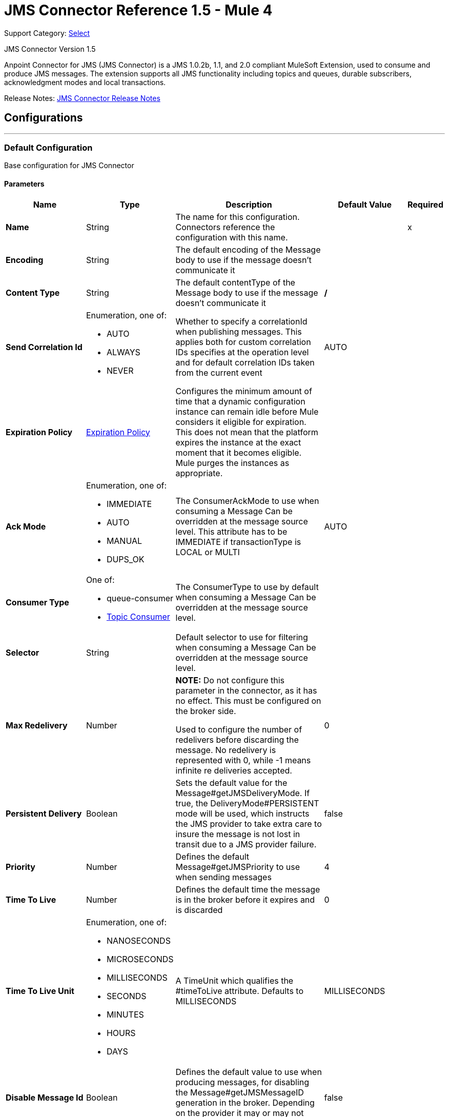 = JMS Connector Reference 1.5 - Mule 4
:page-aliases: connectors::jms/jms-connector-reference-15x.adoc

Support Category: https://www.mulesoft.com/legal/versioning-back-support-policy#anypoint-connectors[Select]

JMS Connector Version 1.5

Anpoint Connector for JMS (JMS Connector) is a JMS 1.0.2b, 1.1, and 2.0 compliant MuleSoft Extension, used to consume and produce JMS messages. The extension supports all JMS functionality including topics and queues, durable subscribers, acknowledgment modes and local transactions.

Release Notes: xref:release-notes::connector/connector-jms.adoc[JMS Connector Release Notes]


== Configurations
---
[[config]]
=== Default Configuration

Base configuration for JMS Connector

==== Parameters
[%header,cols="20s,20a,35a,20a,5a"]
|===
| Name | Type | Description | Default Value | Required
|Name | String | The name for this configuration. Connectors reference the configuration with this name. | | x
| Encoding a| String |  The default encoding of the Message body to use if the message doesn't communicate it |  |
| Content Type a| String |  The default contentType of the Message body to use if the message doesn't communicate it |  */* |
| Send Correlation Id a| Enumeration, one of:

** AUTO
** ALWAYS
** NEVER |  Whether to specify a correlationId when publishing messages. This applies both for custom correlation IDs specifies at the operation level and for default correlation IDs taken from the current event |  AUTO |
| Expiration Policy a| <<ExpirationPolicy>> |  Configures the minimum amount of time that a dynamic configuration instance can remain idle before Mule considers it eligible for expiration. This does not mean that the platform expires the instance at the exact moment that it becomes eligible. Mule purges the instances as appropriate. |  |
| Ack Mode a| Enumeration, one of:

** IMMEDIATE
** AUTO
** MANUAL
** DUPS_OK |  The ConsumerAckMode to use when consuming a Message Can be overridden at the message source level. This attribute has to be IMMEDIATE if transactionType is LOCAL or MULTI |  AUTO |
| Consumer Type a| One of:

* queue-consumer
* <<topic-consumer>> |  The ConsumerType to use by default when consuming a Message Can be overridden at the message source level. |  |
| Selector a| String |  Default selector to use for filtering when consuming a Message Can be overridden at the message source level. |  |
| Max Redelivery a| Number a| *NOTE:* Do not configure this parameter in the connector, as it has no effect. This must be configured on the broker side.

Used to configure the number of redelivers before discarding the message. No redelivery is represented with 0, while -1 means infinite re deliveries accepted. |  0 |
| Persistent Delivery a| Boolean |  Sets the default value for the Message#getJMSDeliveryMode. If true, the DeliveryMode#PERSISTENT mode will be used, which instructs the JMS provider to take extra care to insure the message is not lost in transit due to a JMS provider failure. |  false |
| Priority a| Number |  Defines the default Message#getJMSPriority to use when sending messages |  4 |
| Time To Live a| Number |  Defines the default time the message is in the broker before it expires and is discarded |  0 |
| Time To Live Unit a| Enumeration, one of:

** NANOSECONDS
** MICROSECONDS
** MILLISECONDS
** SECONDS
** MINUTES
** HOURS
** DAYS |  A TimeUnit which qualifies the #timeToLive attribute.  Defaults to MILLISECONDS |  MILLISECONDS |
| Disable Message Id a| Boolean |  Defines the default value to use when producing messages, for disabling the Message#getJMSMessageID generation in the broker. Depending on the provider it may or may not have effect |  false |
| Disable Message Timestamp a| Boolean |  Defines the default value to use, when producing messages, for disable Message#getJMSTimestamp generation in the broker. Depending on the provider it may or may not have effect. |  false |
| Delivery Delay a| Number |  This is used to determine the Message delivery delay time which is calculated by adding the deliveryDelay value specified on the send method to the time the message was sent.  Only used in JmsSpecification#JMS_2_0 |  |
| Delivery Delay Unit a| Enumeration, one of:

** NANOSECONDS
** MICROSECONDS
** MILLISECONDS
** SECONDS
** MINUTES
** HOURS
** DAYS |  A TimeUnit which qualifies the #deliveryDelay attribute.  Defaults to MILLISECONDS |  MILLISECONDS |
| Jms Type a| String |  A message JMSType identifier supplied by a client when a message is sent. |  |
|===


== Operations

* <<consume>>
* <<publish>>
* <<publishConsume>>

=== Associated Sources
* <<listener>>




[[consume]]
=== Consume
`<jms:consume>`


Operation that allows the user to consume a single Message from a given Destination.


==== Parameters
[%header,cols="20s,20a,35a,20a,5a"]
|===
| Name | Type | Description | Default Value | Required
| Configuration | String | The name of the configuration to use. | | x
| Destination a| String |  The name of the Destination from where the Message should be consumed |  | x
| Consumer Type a| One of:

* queue-consumer
* <<topic-consumer>> |  The type of the MessageConsumer that is required for the given destination, along with any extra configurations that are required based on the destination type. |  |
| Ack Mode a| Enumeration, one of:

** IMMEDIATE
** MANUAL |  The ConsumerAckMode to configure over the Message and Session |  |
| Selector a| String |  A custom JMS selector for filtering the messages |  |
| Content Type a| String |  The Message's content content type |  |
| Encoding a| String |  The Message's content encoding |  |
| Maximum Wait a| Number |  Maximum time to wait for a message before timing out |  10000 |
| Maximum Wait Unit a| Enumeration, one of:

** NANOSECONDS
** MICROSECONDS
** MILLISECONDS
** SECONDS
** MINUTES
** HOURS
** DAYS |  Time unit to use in the maximumWaitTime configurations |  MILLISECONDS |
| Transactional Action a| Enumeration, one of:

** ALWAYS_JOIN
** JOIN_IF_POSSIBLE
** NOT_SUPPORTED |  The type of joining action that operations can take regarding transactions. |  JOIN_IF_POSSIBLE |
| Target Variable a| String |  The name of a variable to store the operation's output. |  |
| Target Value a| String |  An expression to evaluate against the operation's output and store the expression outcome in the target variable |  `#[payload]` |
| Reconnection Strategy a| * <<reconnect>>
* <<reconnect-forever>> |  A retry strategy in case of connectivity errors. |  |
|===

==== Output
[%autowidth.spread]
|===
|Type |Any
| Attributes Type a| <<JMSAttributes>>
|===

=== For Configurations
* <<config>>

==== Throws
* JMS:RETRY_EXHAUSTED
* JMS:ACK
* JMS:DESTINATION_NOT_FOUND
* JMS:SECURITY
* JMS:TIMEOUT
* JMS:CONNECTIVITY
* JMS:CONSUMING


[[publish]]
=== Publish
`<jms:publish>`


Operation that allows the user to send a Message to a JMS Destination


==== Parameters
[%header,cols="20s,20a,35a,20a,5a"]
|===
| Name | Type | Description | Default Value | Required
| Configuration | String | The name of the configuration to use. | | x
| Destination a| String |  The name of the Destination where the Message should be sent |  | x
| Destination Type a| Enumeration, one of:

** QUEUE
** TOPIC |  The DestinationType of the destination |  QUEUE |
| Transactional Action a| Enumeration, one of:

** ALWAYS_JOIN
** JOIN_IF_POSSIBLE
** NOT_SUPPORTED |  Transactional Action for the operation. Indicates if the publish must be executed or not in a transaction. |  JOIN_IF_POSSIBLE |
| Send Correlation Id a| Enumeration, one of:

** AUTO
** ALWAYS
** NEVER |  options on whether to include an outbound correlation ID or not |  |
| Body a| Any |  The body of the Message |  `#[payload]` |
| JMS Type a| String |  The JMSType header of the Message |  |
| Correlation ID a| String |  The JMSCorrelationID header of the Message |  |
| Send Content-Type a| Boolean |  True if the body type should be sent as a Message property |  true |
| Content-Type a| String |  The content type of the body |  |
| Send Encoding a| Boolean |  True if the body outboundEncoding should be sent as a Message property |  true |
| Encoding a| String |  The outboundEncoding of the message's body |  |
| Reply To a| <<JmsDestination>> |  The JMSReplyTo header information of the Destination where this Message should be replied to |  |
| User Properties a| Object |  The custom user properties that should be set to this Message |  |
| JMSX Properties a| <<JmsxProperties>> |  The JMSX properties that should be set to this Message |  |
| Persistent Delivery a| Boolean |  If true, the Message is sent using the PERSISTENT JMSDeliveryMode |  |
| Priority a| Number |  The default JMSPriority value to use when sending the message |  |
| Time To Live a| Number |  Defines the default time the message is in the broker before it expires and is discarded |  |
| Time To Live Unit a| Enumeration, one of:

** NANOSECONDS
** MICROSECONDS
** MILLISECONDS
** SECONDS
** MINUTES
** HOURS
** DAYS |  Time unit to use in the timeToLive configurations |  |
| Disable Message Id a| Boolean |  If true, the Message is flagged to avoid generating its MessageID |  |
| Disable Message Timestamp a| Boolean |  If true, the Message is flagged to avoid generating its sent Timestamp |  |
| Delivery Delay a| Number |  Only used by JMS 2.0. Sets the delivery delay to be applied to postpone the Message delivery |  |
| Delivery Delay Unit a| Enumeration, one of:

** NANOSECONDS
** MICROSECONDS
** MILLISECONDS
** SECONDS
** MINUTES
** HOURS
** DAYS |  Time unit to use in the deliveryDelay configurations |  |
| Reconnection Strategy a| * <<reconnect>>
* <<reconnect-forever>> |  A retry strategy in case of connectivity errors. |  |
|===


=== For Configurations
* <<config>>

==== Throws
* JMS:RETRY_EXHAUSTED
* JMS:ILLEGAL_BODY
* JMS:PUBLISHING
* JMS:DESTINATION_NOT_FOUND
* JMS:SECURITY
* JMS:CONNECTIVITY


[[publishConsume]]
=== Publish Consume
`<jms:publish-consume>`


Operation that allows the user to send a message to a JMS Destination and waits for a response either to the provided ReplyTo destination or to a temporary Destination created dynamically


==== Parameters
[%header,cols="20s,20a,35a,20a,5a"]
|===
| Name | Type | Description | Default Value | Required
| Configuration | String | The name of the configuration to use. | | x
| Destination a| String |  The name of the Destination where the Message should be sent |  | x
| Send Correlation Id a| Enumeration, one of:

** AUTO
** ALWAYS
** NEVER |  options on whether to include an outbound correlation ID or not |  |
| Body a| Any |  The body of the Message |  `#[payload]` |
| JMS Type a| String |  The JMSType header of the Message |  |
| Correlation ID a| String |  The JMSCorrelationID header of the Message |  |
| Send Content-Type a| Boolean |  True if the body type should be sent as a Message property |  true |
| Content-Type a| String |  The content type of the body |  |
| Send Encoding a| Boolean |  True if the body outboundEncoding should be sent as a Message property |  true |
| Encoding a| String |  The outboundEncoding of the message's body |  |
| Reply To a| <<JmsDestination>> |  The JMSReplyTo header information of the Destination where this Message should be replied to |  |
| User Properties a| Object |  The custom user properties that should be set to this Message |  |
| JMSX Properties a| <<JmsxProperties>> |  The JMSX properties that should be set to this Message |  |
| Persistent Delivery a| Boolean |  If true, the Message is sent using the PERSISTENT JMSDeliveryMode |  |
| Priority a| Number |  The default JMSPriority value to use when sending the message |  |
| Time To Live a| Number |  Defines the default time the message is in the broker before it expires and is discarded |  |
| Time To Live Unit a| Enumeration, one of:

** NANOSECONDS
** MICROSECONDS
** MILLISECONDS
** SECONDS
** MINUTES
** HOURS
** DAYS |  Time unit to use in the timeToLive configurations |  |
| Disable Message Id a| Boolean |  If true, the Message is flagged to avoid generating its MessageID |  |
| Disable Message Timestamp a| Boolean |  If true, the Message is flagged to avoid generating its sent Timestamp |  |
| Delivery Delay a| Number |  Only used by JMS 2.0. Sets the delivery delay to be applied to postpone the Message delivery |  |
| Delivery Delay Unit a| Enumeration, one of:

** NANOSECONDS
** MICROSECONDS
** MILLISECONDS
** SECONDS
** MINUTES
** HOURS
** DAYS |  Time unit to use in the deliveryDelay configurations |  |
| Ack Mode a| Enumeration, one of:

** IMMEDIATE
** MANUAL |  The Session ACK mode to use when consuming the message |  |
| Maximum Wait a| Number |  Maximum time to wait for a message to arrive before timeout |  10000 |
| Maximum Wait Unit a| Enumeration, one of:

** NANOSECONDS
** MICROSECONDS
** MILLISECONDS
** SECONDS
** MINUTES
** HOURS
** DAYS |  Time unit to use in the maximumWaitTime configuration |  MILLISECONDS |
| Content Type a| String |  The content type of the message body to be consumed |  |
| Encoding a| String |  The encoding of the message body to be consumed |  |
| Target Variable a| String |  The name of a variable to store the operation's output. |  |
| Target Value a| String |  An expression to evaluate against the operation's output and store the expression outcome in the target variable |  `#[payload]` |
| Reconnection Strategy a| * <<reconnect>>
* <<reconnect-forever>> |  A retry strategy in case of connectivity errors. |  |
|===

==== Output
[%autowidth.spread]
|===
|Type |Any
| Attributes Type a| <<JMSAttributes>>
|===

=== For Configurations
* <<config>>

==== Throws
* JMS:RETRY_EXHAUSTED
* JMS:ILLEGAL_BODY
* JMS:ACK
* JMS:PUBLISHING
* JMS:DESTINATION_NOT_FOUND
* JMS:SECURITY
* JMS:TIMEOUT
* JMS:CONNECTIVITY
* JMS:CONSUMING


[[ack]]
=== ACK
`<jms:ack>`


Allows the user to perform an ACK when the AckMode#MANUAL mode is elected while consuming the Message. As per JMS Spec, performing an ACK over a single Message automatically works as an ACK for all the Messages produced in the same JmsSession.


==== Parameters
[%header,cols="20s,20a,35a,20a,5a"]
|===
| Name | Type | Description | Default Value | Required
| Ack Id a| String |  The AckId of the Message to ACK |  | x
|===



==== Throws
* JMS:ACK


[[recoverSession]]
=== Recover Session
`<jms:recover-session>`


Allows the user to perform a session recover when the AckMode#MANUAL mode is elected while consuming the Message. As per JMS Spec, performing a session recover automatically redelivers all the consumed messages that had not being acknowledged before this recover.


==== Parameters
[%header,cols="20s,20a,35a,20a,5a"]
|===
| Name | Type | Description | Default Value | Required
| Ack Id a| String |  The AckId of the Message Session to recover |  | x
|===



==== Throws
* JMS:SESSION_RECOVER


== Sources

[[listener]]
=== Listener
`<jms:listener>`


JMS Subscriber for Destinations, allows to listen for incoming Messages


==== Parameters
[%header,cols="20s,20a,35a,20a,5a"]
|===
| Name | Type | Description | Default Value | Required
| Configuration | String | The name of the configuration to use. | | x
| Destination a| String |  The name of the Destination from where the Message should be consumed |  | x
| Consumer Type a| One of:

* queue-consumer
* <<topic-consumer>> |  The Type of the Consumer that should be used for the provided destination |  |
| Acknowledge Mode a| Enumeration, one of:

** IMMEDIATE
** AUTO
** MANUAL
** DUPS_OK |  The Session ACK mode to use when consuming a message |  |
| Selector a| String |  JMS selector to use for filtering incoming messages |  |
| Inbound Content-Type a| String |  The content type of the message body |  |
| Inbound Encoding a| String |  The inboundEncoding of the message body |  |
| Number Of Consumers a| Number |  The number of concurrent consumers to use to receive JMS Messages |  4 |
| Transactional Action a| Enumeration, one of:

** ALWAYS_BEGIN
** NONE |  The type of beginning action that sources can take regarding transactions. |  NONE |
| Transaction Type a| Enumeration, one of:

** LOCAL
** XA |  The type of transaction to create. Availability depends on Mule version. |  LOCAL |
| Primary Node Only a| Boolean |  Whether this source should only be executed on the primary node when running in Cluster |  true |
| Redelivery Policy a| <<RedeliveryPolicy>> |  Defines a policy for processing the redelivery of the same message |  |
| Reconnection Strategy a| * <<reconnect>>
* <<reconnect-forever>> |  A retry strategy in case of connectivity errors. |  |
| Body a| Any |  The body of the Message |  `#[payload]` |
| JMS Type a| String |  The JMSType header of the Message |  |
| Correlation ID a| String |  The JMSCorrelationID header of the Message |  |
| Send Content-Type a| Boolean |  True if the body type should be sent as a Message property |  true |
| Content-Type a| String |  The content type of the body |  |
| Send Encoding a| Boolean |  True if the body outboundEncoding should be sent as a Message property |  true |
| Encoding a| String |  The outboundEncoding of the message's body |  |
| Reply To a| <<JmsDestination>> |  The JMSReplyTo header information of the Destination where this Message should be replied to |  |
| User Properties a| Object |  The custom user properties that should be set to this Message |  |
| JMSX Properties a| <<JmsxProperties>> |  The JMSX properties that should be set to this Message |  |
| Persistent Delivery a| Boolean |  Whether or not the delivery should be done with a persistent configuration |  |
| Priority a| Number |  The default JMSPriority value to use when sending the message |  |
| Time To Live a| Number |  Defines the default time the message is in the broker before it expires and is discarded |  |
| Time To Live Unit a| Enumeration, one of:

** NANOSECONDS
** MICROSECONDS
** MILLISECONDS
** SECONDS
** MINUTES
** HOURS
** DAYS |  Time unit to use in the timeToLive configurations |  |
| Disable Message ID a| Boolean |  If true, the Message is flagged to avoid generating its MessageID |  |
| Disable Message Timestamp a| Boolean |  If true, the Message is flagged to avoid generating its sent Timestamp |  |
| Delivery Delay a| Number |  Only used by JMS 2.0. Sets the delivery delay to be applied to postpone the Message delivery |  |
| Delivery Delay Unit a| Enumeration, one of:

** NANOSECONDS
** MICROSECONDS
** MILLISECONDS
** SECONDS
** MINUTES
** HOURS
** DAYS |  Time unit to use in the deliveryDelay configurations |  |
| Send Correlation ID a| Enumeration, one of:

** AUTO
** ALWAYS
** NEVER |  Options on whether to include an outbound correlation ID or not |  |
|===

==== Output
[%autowidth.spread]
|===
|Type |Any
| Attributes Type a| <<JMSAttributes>>
|===

=== For Configurations
* <<config>>

== Types
[[ExpirationPolicy]]
=== Expiration Policy

[%header,cols="20s,25a,30a,15a,10a"]
|===
| Field | Type | Description | Default Value | Required
| Max Idle Time a| Number | A scalar time value for the maximum amount of time a dynamic configuration instance should be allowed to be idle before it's considered eligible for expiration |  |
| Time Unit a| Enumeration, one of:

** NANOSECONDS
** MICROSECONDS
** MILLISECONDS
** SECONDS
** MINUTES
** HOURS
** DAYS | A time unit that qualifies the maxIdleTime attribute |  |
|===

[[JMSAttributes]]
=== JMS Attributes

[%header,cols="20s,25a,30a,15a,10a"]
|===
| Field | Type | Description | Default Value | Required
| Properties a| <<JMSMessageProperties>> |  |  |
| Headers a| Any |  |  | x
| Ack Id a| String |  |  |
|===

[[JMSMessageProperties]]
=== JMS Message Properties

[%header,cols="20s,25a,30a,15a,10a"]
|===
| Field | Type | Description | Default Value | Required
| All a| Any |  |  | x
| User Properties a| Any |  |  | x
| Jms Properties a| Any |  |  | x
| Jmsx Properties a| <<JJMSXProperties>> |  |  |
|===

[[JMSXProperties]]
=== JMSX Properties

[%header,cols="20s,25a,30a,15a,10a"]
|===
| Field | Type | Description | Default Value | Required
| Jmsx User ID a| String |  |  |
| Jmsx App ID a| String |  |  |
| Jmsx Delivery Count a| Number |  |  |
| Jmsx Group ID a| String |  |  |
| Jmsx Group Seq a| Number |  |  |
| Jmsx Producer TXID a| String |  |  |
| Jmsx Consumer TXID a| String |  |  |
| Jmsx Rcv Timestamp a| Number |  |  |
|===

[[RedeliveryPolicy]]
=== Redelivery Policy

[%header,cols="20s,25a,30a,15a,10a"]
|===
| Field | Type | Description | Default Value | Required
| Max Redelivery Count a| Number a| *NOTE:* Do not configure this parameter in the connector, as it has no effect. This must be configured on the broker side.

The maximum number of times a message can be redelivered and processed unsuccessfully before triggering process-failed-message |  |
| Use Secure Hash a| Boolean | Whether to use a secure hash algorithm to identify a redelivered message. |  |
| Message Digest Algorithm a| String | The secure hashing algorithm to use. If not set, the default is SHA-256. |  |
| Id Expression a| String | Defines one or more expressions to use to determine when a message has been redelivered. This property may only be set if useSecureHash is false. |  |
| Object Store a| Object Store | The object store where the redelivery counter for each message is stored. |  |
|===

[[reconnect]]
=== Reconnect

[%header,cols="20s,25a,30a,15a,10a"]
|===
| Field | Type | Description | Default Value | Required
| Frequency a| Number | How often to reconnect (in milliseconds) | |
| Count a| Number | The number of reconnection attempts to make | |
| blocking |Boolean |If false, the reconnection strategy runs in a separate, non-blocking thread |true |
|===

[[reconnect-forever]]
=== Reconnect Forever

[%header,cols="20s,25a,30a,15a,10a"]
|===
| Field | Type | Description | Default Value | Required
| Frequency a| Number | How often in milliseconds to reconnect | |
| blocking |Boolean |If false, the reconnection strategy runs in a separate, non-blocking thread |true |
|===

[[JmsDestination]]
=== JMS Destination

[%header,cols="20s,25a,30a,15a,10a"]
|===
| Field | Type | Description | Default Value | Required
| Destination a| String | The name that identifies the destination where to send a reply to a message. |  | x
| Destination Type a| Enumeration, one of:

** QUEUE
** TOPIC | the type of this destination | QUEUE |
|===

[[JmsxProperties]]
=== JMSXProperties

[%header,cols="20s,25a,30a,15a,10a"]
|===
| Field | Type | Description | Default Value | Required
| Jmsx User ID a| String |  |  |
| Jmsx App ID a| String |  |  |
| Jmsx Delivery Count a| Number |  |  |
| Jmsx Group ID a| String |  |  |
| Jmsx Group Seq a| Number |  |  |
| Jmsx Producer TXID a| String |  |  |
| Jmsx Consumer TXID a| String |  |  |
| Jmsx Rcv Timestamp a| Number |  |  |
|===

[[Tls]]
=== TLS

[%header,cols="20s,25a,30a,15a,10a"]
|===
| Field | Type | Description | Default Value | Required
| Enabled Protocols a| String | A comma separated list of protocols enabled for this context. |  |
| Enabled Cipher Suites a| String | A comma separated list of cipher suites enabled for this context. |  |
| Trust Store a| <<TrustStore>> |  |  |
| Key Store a| <<KeyStore>> |  |  |
| Revocation Check a| * <<standard-revocation-check>>
* <<custom-ocsp-responder>>
* <<crl-file>> |  |  |
|===

[[TrustStore]]
=== Trust Store

[%header,cols="20s,25a,30a,15a,10a"]
|===
| Field | Type | Description | Default Value | Required
| Path a| String | The location (which will be resolved relative to the current classpath and file system, if possible) of the trust store. |  |
| Password a| String | The password used to protect the trust store. |  |
| Type a| String | The type of store used. |  |
| Algorithm a| String | The algorithm used by the trust store. |  |
| Insecure a| Boolean | If true, no certificate validations will be performed, rendering connections vulnerable to attacks. Use at your own risk. |  |
|===

[[KeyStore]]
=== Key Store

[%header,cols="20s,25a,30a,15a,10a"]
|===
| Field | Type | Description | Default Value | Required
| Path a| String | The location (which will be resolved relative to the current classpath and file system, if possible) of the key store. |  |
| Type a| String | The type of store used. |  |
| Alias a| String | When the key store contains many private keys, this attribute indicates the alias of the key that should be used. If not defined, the first key in the file will be used by default. |  |
| Key Password a| String | The password used to protect the private key. |  |
| Password a| String | The password used to protect the key store. |  |
| Algorithm a| String | The algorithm used by the key store. |  |
|===

[[standard-revocation-check]]
=== Standard Revocation Check

[%header,cols="20s,25a,30a,15a,10a"]
|===
| Field | Type | Description | Default Value | Required
| Only End Entities a| Boolean | Only verify the last element of the certificate chain. |  |
| Prefer Crls a| Boolean | Try CRL instead of OCSP first. |  |
| No Fallback a| Boolean | Do not use the secondary checking method (the one not selected before). |  |
| Soft Fail a| Boolean | Avoid verification failure when the revocation server can not be reached or is busy. |  |
|===

[[custom-ocsp-responder]]
=== Custom OCSP Responder

[%header,cols="20s,25a,30a,15a,10a"]
|===
| Field | Type | Description | Default Value | Required
| Url a| String | The URL of the OCSP responder. |  |
| Cert Alias a| String | Alias of the signing certificate for the OCSP response (must be in the trust store), if present. |  |
|===

[[crl-file]]
=== CRL File

[%header,cols="20s,25a,30a,15a,10a"]
|===
| Field | Type | Description | Default Value | Required
| Path a| String | The path to the CRL file. |  |
|===

[[Reconnection]]
=== Reconnection

[%header,cols="20s,25a,30a,15a,10a"]
|===
| Field | Type | Description | Default Value | Required
| Fails Deployment a| Boolean | When the application is deployed, a connectivity test is performed on all connectors. If set to true, deployment fails if the test doesn't pass after exhausting the associated reconnection strategy. |  |
| Reconnection Strategy a| * <<reconnect>>
* <<reconnect-forever>> | The reconnection strategy to use. |  |
|===

[[ActiveMQConnectionFactoryConfiguration]]
=== Active MQ Connection Factory Configuration

[%header,cols="20s,25a,30a,15a,10a"]
|===
| Field | Type | Description | Default Value | Required
| Broker Url a| String | The address of the broker to connect | vm://localhost?broker.persistent=false&broker.useJmx=false |
| Enable Xa a| Boolean | ConnectionFactory should support XA | false |
| Initial Redelivery Delay a| Number | Used to configure the RedeliveryPolicy#getInitialRedeliveryDelay() | 1000 |
| Redelivery Delay a| Number | Used to configure the RedeliveryPolicy#getRedeliveryDelay() | 1000 |
| Max Redelivery a| Number a| *NOTE:* Do not configure this parameter in the connector, as it has no effect. This must be configured on the broker side.

Used to configure the RedeliveryPolicy#getMaximumRedeliveries()
 No redelivery is represented with 0, while -1 means infinite re deliveries accepted. | 0 |
| Trusted Packages a| Array of String | Allowed packages of classes to send and receive. Starting with versions 5.12.2 and 5.13.0, ActiveMQ requires you to explicitly allow packages that can be exchanged using ObjectMessages. |  |
| Trust All Packages a| Boolean | Indicates if a class from any package can be sent and received. Enabling this parameter is unsafe because a malicious payload can exploit the host system. Starting with versions 5.12.2 and 5.13.0, ActiveMQ requires you to explicitly allow packages that can be exchanged using ObjectMessages. | false |
|===

[[topic-consumer]]
=== Topic Consumer

[%header,cols="20s,25a,30a,15a,10a"]
|===
| Field | Type | Description | Default Value | Required
| Durable a| Boolean |  | false |
| Shared a| Boolean |  | false |
| No Local a| Boolean |  | false |
| Subscription Name a| String |  |  |
|===

[[default-caching]]
=== Default Caching

[%header,cols="20s,25a,30a,15a,10a"]
|===
| Field | Type | Description | Default Value | Required
| Session Cache Size a| Number |  |  |
| Cache Producers a| Boolean |  | true |
| Cache Consumers a| Boolean |  | true |
|===

[[JndiConnectionFactory]]
=== JNDI Connection Factory

[%header,cols="20s,25a,30a,15a,10a"]
|===
| Field | Type | Description | Default Value | Required
| Connection Factory Jndi Name a| String | Name of the ConnectionFactory to be discovered using Jndi
 and used as a delegate of ConnectionFactory |  | x
| Lookup Destination a| Enumeration, one of:

** NEVER
** ALWAYS
** TRY_ALWAYS | The Destinations | NEVER |
| Name Resolver Provider a| <<JndiNameResolverProvider>> | Provider for the JndiNameResolver |  | x
|===

[[JndiNameResolverProvider]]
=== JNDI Name Resolver Provider

[%header,cols="20s,25a,30a,15a,10a"]
|===
| Field | Type | Description | Default Value | Required
| Custom Jndi Name Resolver a| One of:

* <<SimpleJndiNameResolver>>
* <<CachedJndiNameResolver>> |  |  |
| Name Resolver Builder a| <<JndiNameResolverProperties>> |  |  |
|===

[[JndiNameResolverProperties]]
=== JNDI Name Resolver Properties

[%header,cols="20s,25a,30a,15a,10a"]
|===
| Field | Type | Description | Default Value | Required
| Jndi Initial Context Factory a| String |  |  | x
| Jndi Provider Url a| String |  |  |
| Provider Properties a| Object |  |  |
|===

[[SimpleJndiNameResolver]]
=== Simple JNDI Name Resolver

[%header,cols="20s,25a,30a,15a,10a"]
|===
| Field | Type | Description | Default Value | Required
| Context Factory a| Any |  |  |
| Jndi Initial Factory a| String |  |  |
| Jndi Provider Properties a| Object |  |  |
| Jndi Provider Url a| String |  |  |
|===

[[CachedJndiNameResolver]]
=== Cached JNDI Name Resolver

[%header,cols="20s,25a,30a,15a,10a"]
|===
| Field | Type | Description | Default Value | Required
| Context Factory a| Any |  |  |
| Jndi Initial Factory a| String |  |  |
| Jndi Provider Properties a| Object |  |  |
| Jndi Provider Url a| String |  |  |
|===

== See Also

https://help.mulesoft.com[MuleSoft Help Center]
